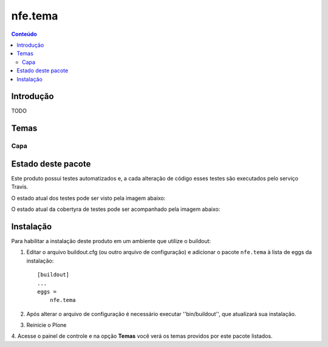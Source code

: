 *************************************
nfe.tema
*************************************

.. contents:: Conteúdo
   :depth: 2

Introdução
----------

TODO

Temas
-----------------

Capa
^^^^


Estado deste pacote
-------------------


Este produto possui testes automatizados e, a cada alteração de código
esses testes são executados pelo serviço Travis.

O estado atual dos testes pode ser visto pela imagem abaixo:

.. image:: https://travis-ci.org/prodamspsites/nfe.tema.svg
    :target: https://travis-ci.org/prodamspsites/nfe.tema

O estado atual da cobertyra de testes pode ser acompanhado pela imagem abaixo:

.. image:: https://coveralls.io/repos/prodamspsites/nfe.tema/badge.svg
    :target: https://coveralls.io/r/prodamspsites/nfe.tema 


Instalação
----------

Para habilitar a instalação deste produto em um ambiente que utilize o
buildout:

1. Editar o arquivo buildout.cfg (ou outro arquivo de configuração) e
   adicionar o pacote ``nfe.tema`` à lista de eggs da instalação::

        [buildout]
        ...
        eggs =
            nfe.tema

2. Após alterar o arquivo de configuração é necessário executar
   ''bin/buildout'', que atualizará sua instalação.

3. Reinicie o Plone

4. Acesse o painel de controle e na opção **Temas** você verá os temas
providos por este pacote listados.

